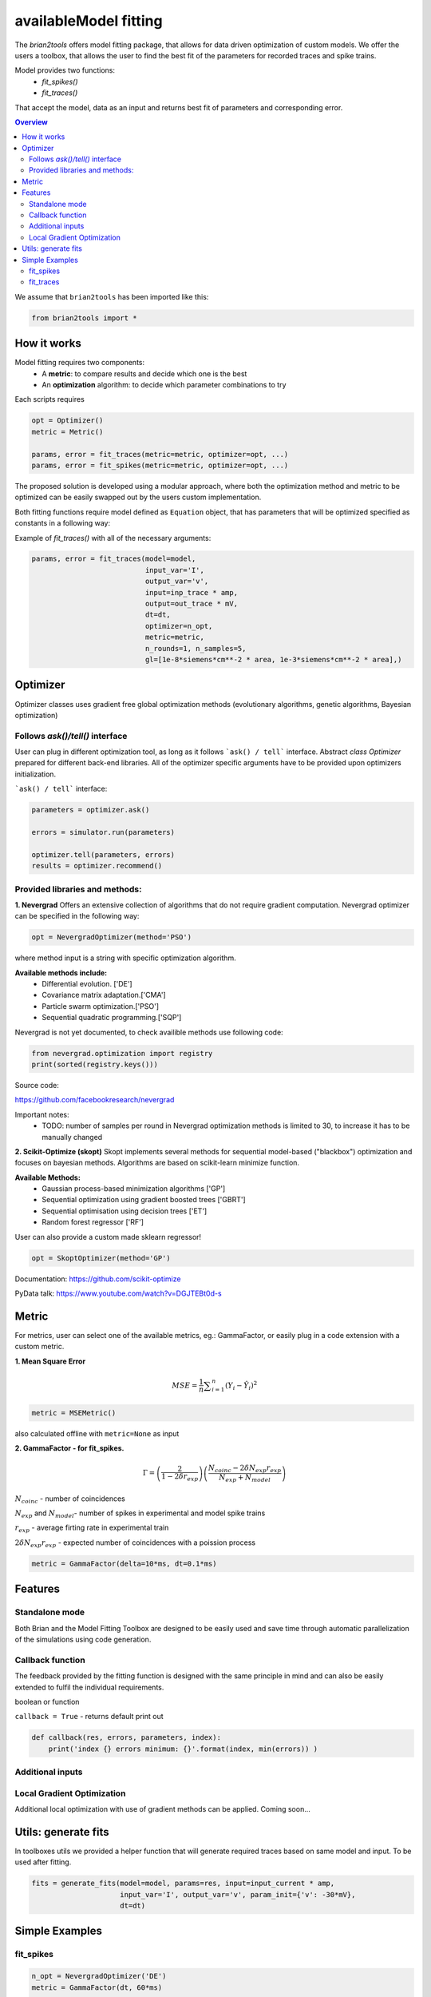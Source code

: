availableModel fitting
=============

The `brian2tools` offers model fitting package, that allows for data driven optimization of custom
models. We offer the users a toolbox, that allows the user to find the best fit of the parameters
for recorded traces and spike trains.

Model provides two functions:
 - `fit_spikes()`
 - `fit_traces()`


That accept the model, data as an input and returns  best fit of parameters and corresponding error.



.. contents::
    Overview
    :local:


We assume that ``brian2tools`` has been imported like this:

.. code:: python

    from brian2tools import *


How it works
------------

Model fitting requires two components:
 - A **metric**: to compare results and decide which one is the best
 - An **optimization** algorithm: to decide which parameter combinations to try

Each scripts requires

.. code:: python

  opt = Optimizer()
  metric = Metric()

  params, error = fit_traces(metric=metric, optimizer=opt, ...)
  params, error = fit_spikes(metric=metric, optimizer=opt, ...)


The proposed solution is developed using a modular approach, where both the optimization method and
metric to be optimized can be easily swapped out by the users custom implementation.

Both fitting functions require model defined as ``Equation`` object, that has parameters that will be
optimized specified as constants in a following way:

.. code:: python



Example of `fit_traces()` with all of the necessary arguments:


.. code:: python

  params, error = fit_traces(model=model,
                             input_var='I',
                             output_var='v',
                             input=inp_trace * amp,
                             output=out_trace * mV,
                             dt=dt,
                             optimizer=n_opt,
                             metric=metric,
                             n_rounds=1, n_samples=5,
                             gl=[1e-8*siemens*cm**-2 * area, 1e-3*siemens*cm**-2 * area],)



Optimizer
---------

Optimizer classes uses gradient free global optimization methods
(evolutionary algorithms, genetic algorithms, Bayesian optimization)


Follows `ask()/tell()` interface
~~~~~~~~~~~~~~~~~~~~~~~~~~~~~~~~

User can plug in different optimization tool, as long as it follows ```ask() / tell``` interface.
Abstract `class Optimizer` prepared for different back-end libraries. All of the optimizer specific
arguments have to be provided upon optimizers initialization.


```ask() / tell``` interface:

.. code:: python

  parameters = optimizer.ask()

  errors = simulator.run(parameters)

  optimizer.tell(parameters, errors)
  results = optimizer.recommend()


Provided libraries and methods:
~~~~~~~~~~~~~~~~~~~~~~~~~~~~~~~

**1. Nevergrad**
Offers an extensive collection of algorithms that do not require gradient computation.
Nevergrad optimizer can be specified in the following way:

.. code:: python

  opt = NevergradOptimizer(method='PSO')

where method input is a string with specific optimization algorithm.

**Available methods include:**
 - Differential evolution. ['DE']
 - Covariance matrix adaptation.['CMA']
 - Particle swarm optimization.['PSO']
 - Sequential quadratic programming.['SQP']


Nevergrad is not yet documented, to check availible methods use following code:

.. code:: python

  from nevergrad.optimization import registry
  print(sorted(registry.keys()))

Source code:

https://github.com/facebookresearch/nevergrad

Important notes:
 - TODO: number of samples per round in Nevergrad optimization methods is limited to 30,
   to increase it has to be manually changed


**2. Scikit-Optimize (skopt)**
Skopt implements several methods for sequential model-based ("blackbox") optimization
and focuses on bayesian methods. Algorithms are based on scikit-learn minimize function.

**Available Methods:**
 - Gaussian process-based minimization algorithms ['GP']
 - Sequential optimization using gradient boosted trees ['GBRT']
 - Sequential optimisation using decision trees ['ET']
 - Random forest regressor ['RF']

User can also provide a custom made sklearn regressor!

.. code:: python

  opt = SkoptOptimizer(method='GP')

Documentation:
https://github.com/scikit-optimize

PyData talk:
https://www.youtube.com/watch?v=DGJTEBt0d-s



Metric
------
For metrics, user can select one of the available metrics, eg.: GammaFactor, or easily plug in a code
extension with a custom metric.



**1. Mean Square Error**

.. math:: MSE ={\frac {1}{n}}\sum _{i=1}^{n}(Y_{i}-{\hat {Y_{i}}})^{2} $$

.. code:: python

  metric = MSEMetric()

also calculated offline with ``metric=None`` as input


**2. GammaFactor - for fit_spikes.**

.. math:: \Gamma = \left (\frac{2}{1-2\delta r_{exp}}\right) \left(\frac{N_{coinc} - 2\delta N_{exp}r_{exp}}{N_{exp} + N_{model}}\right)$$

:math:`N_{coinc}$` - number of coincidences

:math:`N_{exp}` and :math:`N_{model}`- number of spikes in experimental and model spike trains

:math:`r_{exp}` - average firting rate in experimental train

:math:`2 \delta N_{exp}r_{exp}` - expected number of coincidences with a poission process

.. code:: python

  metric = GammaFactor(delta=10*ms, dt=0.1*ms)


Features
--------
Standalone mode
~~~~~~~~~~~~~~~

Both Brian and the Model Fitting Toolbox are designed to be easily used and save time through automatic
parallelization of the simulations using code generation.


Callback function
~~~~~~~~~~~~~~~~~

The feedback provided by the fitting function is designed with the same principle in mind and can also
be easily extended to fulfil the individual requirements.

boolean or function

``callback = True`` - returns default print out

.. code:: python

  def callback(res, errors, parameters, index):
      print('index {} errors minimum: {}'.format(index, min(errors)) )

Additional inputs
~~~~~~~~~~~~~~~~~


Local Gradient Optimization
~~~~~~~~~~~~~~~~~~~~~~~~~~~
Additional local optimization with use of gradient methods can be applied.
Coming soon...


Utils: generate fits
--------------------

In toolboxes utils we provided a helper function that will generate required traces
based on same model and input. To be used after fitting.

.. code:: python

  fits = generate_fits(model=model, params=res, input=input_current * amp,
                       input_var='I', output_var='v', param_init={'v': -30*mV},
                       dt=dt)


Simple Examples
---------------


fit_spikes
~~~~~~~~~~

.. code:: python

  n_opt = NevergradOptimizer('DE')
  metric = GammaFactor(dt, 60*ms)


  params, error = fit_spikes(model=eqs, input_var='I', dt=dt,
                             input=inp_traces * amp, output=out_spikes,
                             n_rounds=2, n_samples=30, optimizer=n_opt,
                             metric=metric,
                             threshold='v > -50*mV',
                             reset='v = -70*mV',
                             method='exponential_euler',
                             param_init={'v': -70*mV},
                             gL=[20*nS, 40*nS],
                             C = [0.5*nF, 1.5*nF])



fit_traces
~~~~~~~~~~

.. code:: python

  n_opt = NevergradOptimizer(method='PSO')
  metric = MSEMetric()

  params, error = fit_traces(model=model,
                             input_var='I',
                             output_var='v',
                             input=inp_trace * amp,
                             output=out_trace * mV,
                             param_init={'v': -65*mV},
                             method='exponential_euler',
                             dt=dt,
                             optimizer=n_opt,
                             metric=metric,
                             callback=True,
                             n_rounds=1, n_samples=5,
                             gl=[1e-8*siemens*cm**-2 * area, 1e-3*siemens*cm**-2 * area],
                             g_na=[1*msiemens*cm**-2 * area, 2000*msiemens*cm**-2 * area],
                             g_kd=[1*msiemens*cm**-2 * area, 1000*msiemens*cm**-2 * area],)
